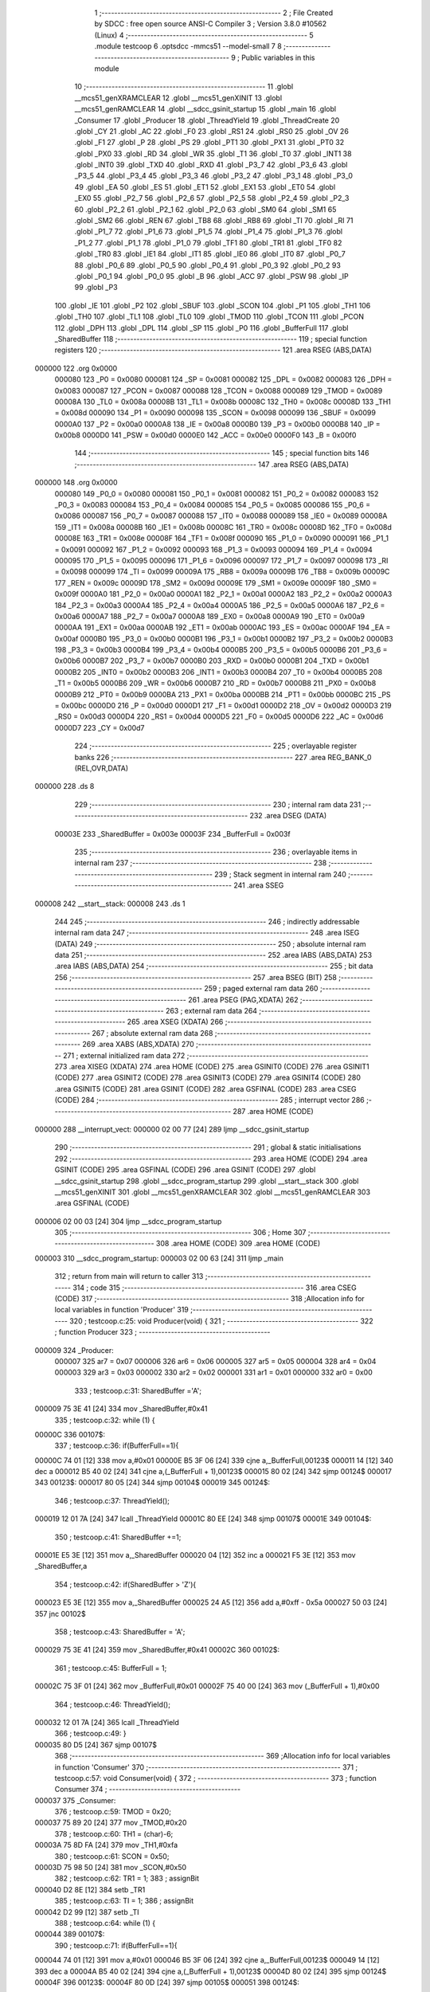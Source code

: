                                       1 ;--------------------------------------------------------
                                      2 ; File Created by SDCC : free open source ANSI-C Compiler
                                      3 ; Version 3.8.0 #10562 (Linux)
                                      4 ;--------------------------------------------------------
                                      5 	.module testcoop
                                      6 	.optsdcc -mmcs51 --model-small
                                      7 	
                                      8 ;--------------------------------------------------------
                                      9 ; Public variables in this module
                                     10 ;--------------------------------------------------------
                                     11 	.globl __mcs51_genXRAMCLEAR
                                     12 	.globl __mcs51_genXINIT
                                     13 	.globl __mcs51_genRAMCLEAR
                                     14 	.globl __sdcc_gsinit_startup
                                     15 	.globl _main
                                     16 	.globl _Consumer
                                     17 	.globl _Producer
                                     18 	.globl _ThreadYield
                                     19 	.globl _ThreadCreate
                                     20 	.globl _CY
                                     21 	.globl _AC
                                     22 	.globl _F0
                                     23 	.globl _RS1
                                     24 	.globl _RS0
                                     25 	.globl _OV
                                     26 	.globl _F1
                                     27 	.globl _P
                                     28 	.globl _PS
                                     29 	.globl _PT1
                                     30 	.globl _PX1
                                     31 	.globl _PT0
                                     32 	.globl _PX0
                                     33 	.globl _RD
                                     34 	.globl _WR
                                     35 	.globl _T1
                                     36 	.globl _T0
                                     37 	.globl _INT1
                                     38 	.globl _INT0
                                     39 	.globl _TXD
                                     40 	.globl _RXD
                                     41 	.globl _P3_7
                                     42 	.globl _P3_6
                                     43 	.globl _P3_5
                                     44 	.globl _P3_4
                                     45 	.globl _P3_3
                                     46 	.globl _P3_2
                                     47 	.globl _P3_1
                                     48 	.globl _P3_0
                                     49 	.globl _EA
                                     50 	.globl _ES
                                     51 	.globl _ET1
                                     52 	.globl _EX1
                                     53 	.globl _ET0
                                     54 	.globl _EX0
                                     55 	.globl _P2_7
                                     56 	.globl _P2_6
                                     57 	.globl _P2_5
                                     58 	.globl _P2_4
                                     59 	.globl _P2_3
                                     60 	.globl _P2_2
                                     61 	.globl _P2_1
                                     62 	.globl _P2_0
                                     63 	.globl _SM0
                                     64 	.globl _SM1
                                     65 	.globl _SM2
                                     66 	.globl _REN
                                     67 	.globl _TB8
                                     68 	.globl _RB8
                                     69 	.globl _TI
                                     70 	.globl _RI
                                     71 	.globl _P1_7
                                     72 	.globl _P1_6
                                     73 	.globl _P1_5
                                     74 	.globl _P1_4
                                     75 	.globl _P1_3
                                     76 	.globl _P1_2
                                     77 	.globl _P1_1
                                     78 	.globl _P1_0
                                     79 	.globl _TF1
                                     80 	.globl _TR1
                                     81 	.globl _TF0
                                     82 	.globl _TR0
                                     83 	.globl _IE1
                                     84 	.globl _IT1
                                     85 	.globl _IE0
                                     86 	.globl _IT0
                                     87 	.globl _P0_7
                                     88 	.globl _P0_6
                                     89 	.globl _P0_5
                                     90 	.globl _P0_4
                                     91 	.globl _P0_3
                                     92 	.globl _P0_2
                                     93 	.globl _P0_1
                                     94 	.globl _P0_0
                                     95 	.globl _B
                                     96 	.globl _ACC
                                     97 	.globl _PSW
                                     98 	.globl _IP
                                     99 	.globl _P3
                                    100 	.globl _IE
                                    101 	.globl _P2
                                    102 	.globl _SBUF
                                    103 	.globl _SCON
                                    104 	.globl _P1
                                    105 	.globl _TH1
                                    106 	.globl _TH0
                                    107 	.globl _TL1
                                    108 	.globl _TL0
                                    109 	.globl _TMOD
                                    110 	.globl _TCON
                                    111 	.globl _PCON
                                    112 	.globl _DPH
                                    113 	.globl _DPL
                                    114 	.globl _SP
                                    115 	.globl _P0
                                    116 	.globl _BufferFull
                                    117 	.globl _SharedBuffer
                                    118 ;--------------------------------------------------------
                                    119 ; special function registers
                                    120 ;--------------------------------------------------------
                                    121 	.area RSEG    (ABS,DATA)
      000000                        122 	.org 0x0000
                           000080   123 _P0	=	0x0080
                           000081   124 _SP	=	0x0081
                           000082   125 _DPL	=	0x0082
                           000083   126 _DPH	=	0x0083
                           000087   127 _PCON	=	0x0087
                           000088   128 _TCON	=	0x0088
                           000089   129 _TMOD	=	0x0089
                           00008A   130 _TL0	=	0x008a
                           00008B   131 _TL1	=	0x008b
                           00008C   132 _TH0	=	0x008c
                           00008D   133 _TH1	=	0x008d
                           000090   134 _P1	=	0x0090
                           000098   135 _SCON	=	0x0098
                           000099   136 _SBUF	=	0x0099
                           0000A0   137 _P2	=	0x00a0
                           0000A8   138 _IE	=	0x00a8
                           0000B0   139 _P3	=	0x00b0
                           0000B8   140 _IP	=	0x00b8
                           0000D0   141 _PSW	=	0x00d0
                           0000E0   142 _ACC	=	0x00e0
                           0000F0   143 _B	=	0x00f0
                                    144 ;--------------------------------------------------------
                                    145 ; special function bits
                                    146 ;--------------------------------------------------------
                                    147 	.area RSEG    (ABS,DATA)
      000000                        148 	.org 0x0000
                           000080   149 _P0_0	=	0x0080
                           000081   150 _P0_1	=	0x0081
                           000082   151 _P0_2	=	0x0082
                           000083   152 _P0_3	=	0x0083
                           000084   153 _P0_4	=	0x0084
                           000085   154 _P0_5	=	0x0085
                           000086   155 _P0_6	=	0x0086
                           000087   156 _P0_7	=	0x0087
                           000088   157 _IT0	=	0x0088
                           000089   158 _IE0	=	0x0089
                           00008A   159 _IT1	=	0x008a
                           00008B   160 _IE1	=	0x008b
                           00008C   161 _TR0	=	0x008c
                           00008D   162 _TF0	=	0x008d
                           00008E   163 _TR1	=	0x008e
                           00008F   164 _TF1	=	0x008f
                           000090   165 _P1_0	=	0x0090
                           000091   166 _P1_1	=	0x0091
                           000092   167 _P1_2	=	0x0092
                           000093   168 _P1_3	=	0x0093
                           000094   169 _P1_4	=	0x0094
                           000095   170 _P1_5	=	0x0095
                           000096   171 _P1_6	=	0x0096
                           000097   172 _P1_7	=	0x0097
                           000098   173 _RI	=	0x0098
                           000099   174 _TI	=	0x0099
                           00009A   175 _RB8	=	0x009a
                           00009B   176 _TB8	=	0x009b
                           00009C   177 _REN	=	0x009c
                           00009D   178 _SM2	=	0x009d
                           00009E   179 _SM1	=	0x009e
                           00009F   180 _SM0	=	0x009f
                           0000A0   181 _P2_0	=	0x00a0
                           0000A1   182 _P2_1	=	0x00a1
                           0000A2   183 _P2_2	=	0x00a2
                           0000A3   184 _P2_3	=	0x00a3
                           0000A4   185 _P2_4	=	0x00a4
                           0000A5   186 _P2_5	=	0x00a5
                           0000A6   187 _P2_6	=	0x00a6
                           0000A7   188 _P2_7	=	0x00a7
                           0000A8   189 _EX0	=	0x00a8
                           0000A9   190 _ET0	=	0x00a9
                           0000AA   191 _EX1	=	0x00aa
                           0000AB   192 _ET1	=	0x00ab
                           0000AC   193 _ES	=	0x00ac
                           0000AF   194 _EA	=	0x00af
                           0000B0   195 _P3_0	=	0x00b0
                           0000B1   196 _P3_1	=	0x00b1
                           0000B2   197 _P3_2	=	0x00b2
                           0000B3   198 _P3_3	=	0x00b3
                           0000B4   199 _P3_4	=	0x00b4
                           0000B5   200 _P3_5	=	0x00b5
                           0000B6   201 _P3_6	=	0x00b6
                           0000B7   202 _P3_7	=	0x00b7
                           0000B0   203 _RXD	=	0x00b0
                           0000B1   204 _TXD	=	0x00b1
                           0000B2   205 _INT0	=	0x00b2
                           0000B3   206 _INT1	=	0x00b3
                           0000B4   207 _T0	=	0x00b4
                           0000B5   208 _T1	=	0x00b5
                           0000B6   209 _WR	=	0x00b6
                           0000B7   210 _RD	=	0x00b7
                           0000B8   211 _PX0	=	0x00b8
                           0000B9   212 _PT0	=	0x00b9
                           0000BA   213 _PX1	=	0x00ba
                           0000BB   214 _PT1	=	0x00bb
                           0000BC   215 _PS	=	0x00bc
                           0000D0   216 _P	=	0x00d0
                           0000D1   217 _F1	=	0x00d1
                           0000D2   218 _OV	=	0x00d2
                           0000D3   219 _RS0	=	0x00d3
                           0000D4   220 _RS1	=	0x00d4
                           0000D5   221 _F0	=	0x00d5
                           0000D6   222 _AC	=	0x00d6
                           0000D7   223 _CY	=	0x00d7
                                    224 ;--------------------------------------------------------
                                    225 ; overlayable register banks
                                    226 ;--------------------------------------------------------
                                    227 	.area REG_BANK_0	(REL,OVR,DATA)
      000000                        228 	.ds 8
                                    229 ;--------------------------------------------------------
                                    230 ; internal ram data
                                    231 ;--------------------------------------------------------
                                    232 	.area DSEG    (DATA)
                           00003E   233 _SharedBuffer	=	0x003e
                           00003F   234 _BufferFull	=	0x003f
                                    235 ;--------------------------------------------------------
                                    236 ; overlayable items in internal ram 
                                    237 ;--------------------------------------------------------
                                    238 ;--------------------------------------------------------
                                    239 ; Stack segment in internal ram 
                                    240 ;--------------------------------------------------------
                                    241 	.area	SSEG
      000008                        242 __start__stack:
      000008                        243 	.ds	1
                                    244 
                                    245 ;--------------------------------------------------------
                                    246 ; indirectly addressable internal ram data
                                    247 ;--------------------------------------------------------
                                    248 	.area ISEG    (DATA)
                                    249 ;--------------------------------------------------------
                                    250 ; absolute internal ram data
                                    251 ;--------------------------------------------------------
                                    252 	.area IABS    (ABS,DATA)
                                    253 	.area IABS    (ABS,DATA)
                                    254 ;--------------------------------------------------------
                                    255 ; bit data
                                    256 ;--------------------------------------------------------
                                    257 	.area BSEG    (BIT)
                                    258 ;--------------------------------------------------------
                                    259 ; paged external ram data
                                    260 ;--------------------------------------------------------
                                    261 	.area PSEG    (PAG,XDATA)
                                    262 ;--------------------------------------------------------
                                    263 ; external ram data
                                    264 ;--------------------------------------------------------
                                    265 	.area XSEG    (XDATA)
                                    266 ;--------------------------------------------------------
                                    267 ; absolute external ram data
                                    268 ;--------------------------------------------------------
                                    269 	.area XABS    (ABS,XDATA)
                                    270 ;--------------------------------------------------------
                                    271 ; external initialized ram data
                                    272 ;--------------------------------------------------------
                                    273 	.area XISEG   (XDATA)
                                    274 	.area HOME    (CODE)
                                    275 	.area GSINIT0 (CODE)
                                    276 	.area GSINIT1 (CODE)
                                    277 	.area GSINIT2 (CODE)
                                    278 	.area GSINIT3 (CODE)
                                    279 	.area GSINIT4 (CODE)
                                    280 	.area GSINIT5 (CODE)
                                    281 	.area GSINIT  (CODE)
                                    282 	.area GSFINAL (CODE)
                                    283 	.area CSEG    (CODE)
                                    284 ;--------------------------------------------------------
                                    285 ; interrupt vector 
                                    286 ;--------------------------------------------------------
                                    287 	.area HOME    (CODE)
      000000                        288 __interrupt_vect:
      000000 02 00 77         [24]  289 	ljmp	__sdcc_gsinit_startup
                                    290 ;--------------------------------------------------------
                                    291 ; global & static initialisations
                                    292 ;--------------------------------------------------------
                                    293 	.area HOME    (CODE)
                                    294 	.area GSINIT  (CODE)
                                    295 	.area GSFINAL (CODE)
                                    296 	.area GSINIT  (CODE)
                                    297 	.globl __sdcc_gsinit_startup
                                    298 	.globl __sdcc_program_startup
                                    299 	.globl __start__stack
                                    300 	.globl __mcs51_genXINIT
                                    301 	.globl __mcs51_genXRAMCLEAR
                                    302 	.globl __mcs51_genRAMCLEAR
                                    303 	.area GSFINAL (CODE)
      000006 02 00 03         [24]  304 	ljmp	__sdcc_program_startup
                                    305 ;--------------------------------------------------------
                                    306 ; Home
                                    307 ;--------------------------------------------------------
                                    308 	.area HOME    (CODE)
                                    309 	.area HOME    (CODE)
      000003                        310 __sdcc_program_startup:
      000003 02 00 63         [24]  311 	ljmp	_main
                                    312 ;	return from main will return to caller
                                    313 ;--------------------------------------------------------
                                    314 ; code
                                    315 ;--------------------------------------------------------
                                    316 	.area CSEG    (CODE)
                                    317 ;------------------------------------------------------------
                                    318 ;Allocation info for local variables in function 'Producer'
                                    319 ;------------------------------------------------------------
                                    320 ;	testcoop.c:25: void Producer(void) {
                                    321 ;	-----------------------------------------
                                    322 ;	 function Producer
                                    323 ;	-----------------------------------------
      000009                        324 _Producer:
                           000007   325 	ar7 = 0x07
                           000006   326 	ar6 = 0x06
                           000005   327 	ar5 = 0x05
                           000004   328 	ar4 = 0x04
                           000003   329 	ar3 = 0x03
                           000002   330 	ar2 = 0x02
                           000001   331 	ar1 = 0x01
                           000000   332 	ar0 = 0x00
                                    333 ;	testcoop.c:31: SharedBuffer ='A';
      000009 75 3E 41         [24]  334 	mov	_SharedBuffer,#0x41
                                    335 ;	testcoop.c:32: while (1) {
      00000C                        336 00107$:
                                    337 ;	testcoop.c:36: if(BufferFull==1){
      00000C 74 01            [12]  338 	mov	a,#0x01
      00000E B5 3F 06         [24]  339 	cjne	a,_BufferFull,00123$
      000011 14               [12]  340 	dec	a
      000012 B5 40 02         [24]  341 	cjne	a,(_BufferFull + 1),00123$
      000015 80 02            [24]  342 	sjmp	00124$
      000017                        343 00123$:
      000017 80 05            [24]  344 	sjmp	00104$
      000019                        345 00124$:
                                    346 ;	testcoop.c:37: ThreadYield();
      000019 12 01 7A         [24]  347 	lcall	_ThreadYield
      00001C 80 EE            [24]  348 	sjmp	00107$
      00001E                        349 00104$:
                                    350 ;	testcoop.c:41: SharedBuffer +=1;
      00001E E5 3E            [12]  351 	mov	a,_SharedBuffer
      000020 04               [12]  352 	inc	a
      000021 F5 3E            [12]  353 	mov	_SharedBuffer,a
                                    354 ;	testcoop.c:42: if(SharedBuffer >  'Z'){
      000023 E5 3E            [12]  355 	mov	a,_SharedBuffer
      000025 24 A5            [12]  356 	add	a,#0xff - 0x5a
      000027 50 03            [24]  357 	jnc	00102$
                                    358 ;	testcoop.c:43: SharedBuffer = 'A';
      000029 75 3E 41         [24]  359 	mov	_SharedBuffer,#0x41
      00002C                        360 00102$:
                                    361 ;	testcoop.c:45: BufferFull = 1;
      00002C 75 3F 01         [24]  362 	mov	_BufferFull,#0x01
      00002F 75 40 00         [24]  363 	mov	(_BufferFull + 1),#0x00
                                    364 ;	testcoop.c:46: ThreadYield();
      000032 12 01 7A         [24]  365 	lcall	_ThreadYield
                                    366 ;	testcoop.c:49: }
      000035 80 D5            [24]  367 	sjmp	00107$
                                    368 ;------------------------------------------------------------
                                    369 ;Allocation info for local variables in function 'Consumer'
                                    370 ;------------------------------------------------------------
                                    371 ;	testcoop.c:57: void Consumer(void) {
                                    372 ;	-----------------------------------------
                                    373 ;	 function Consumer
                                    374 ;	-----------------------------------------
      000037                        375 _Consumer:
                                    376 ;	testcoop.c:59: TMOD = 0x20;
      000037 75 89 20         [24]  377 	mov	_TMOD,#0x20
                                    378 ;	testcoop.c:60: TH1 = (char)-6;
      00003A 75 8D FA         [24]  379 	mov	_TH1,#0xfa
                                    380 ;	testcoop.c:61: SCON = 0x50;
      00003D 75 98 50         [24]  381 	mov	_SCON,#0x50
                                    382 ;	testcoop.c:62: TR1 = 1;
                                    383 ;	assignBit
      000040 D2 8E            [12]  384 	setb	_TR1
                                    385 ;	testcoop.c:63: TI = 1;
                                    386 ;	assignBit
      000042 D2 99            [12]  387 	setb	_TI
                                    388 ;	testcoop.c:64: while (1) {
      000044                        389 00107$:
                                    390 ;	testcoop.c:71: if(BufferFull==1){
      000044 74 01            [12]  391 	mov	a,#0x01
      000046 B5 3F 06         [24]  392 	cjne	a,_BufferFull,00123$
      000049 14               [12]  393 	dec	a
      00004A B5 40 02         [24]  394 	cjne	a,(_BufferFull + 1),00123$
      00004D 80 02            [24]  395 	sjmp	00124$
      00004F                        396 00123$:
      00004F 80 0D            [24]  397 	sjmp	00105$
      000051                        398 00124$:
                                    399 ;	testcoop.c:73: while(!TI){}
      000051                        400 00101$:
      000051 30 99 FD         [24]  401 	jnb	_TI,00101$
                                    402 ;	testcoop.c:75: SBUF = SharedBuffer;
      000054 85 3E 99         [24]  403 	mov	_SBUF,_SharedBuffer
                                    404 ;	testcoop.c:76: BufferFull = 0;
      000057 E4               [12]  405 	clr	a
      000058 F5 3F            [12]  406 	mov	_BufferFull,a
      00005A F5 40            [12]  407 	mov	(_BufferFull + 1),a
                                    408 ;	testcoop.c:77: TI = 0 ;
                                    409 ;	assignBit
      00005C C2 99            [12]  410 	clr	_TI
      00005E                        411 00105$:
                                    412 ;	testcoop.c:79: ThreadYield();
      00005E 12 01 7A         [24]  413 	lcall	_ThreadYield
                                    414 ;	testcoop.c:81: }
      000061 80 E1            [24]  415 	sjmp	00107$
                                    416 ;------------------------------------------------------------
                                    417 ;Allocation info for local variables in function 'main'
                                    418 ;------------------------------------------------------------
                                    419 ;	testcoop.c:88: void main(void) {
                                    420 ;	-----------------------------------------
                                    421 ;	 function main
                                    422 ;	-----------------------------------------
      000063                        423 _main:
                                    424 ;	testcoop.c:96: SharedBuffer = ' ';
      000063 75 3E 20         [24]  425 	mov	_SharedBuffer,#0x20
                                    426 ;	testcoop.c:97: BufferFull = 0 ;
      000066 E4               [12]  427 	clr	a
      000067 F5 3F            [12]  428 	mov	_BufferFull,a
      000069 F5 40            [12]  429 	mov	(_BufferFull + 1),a
                                    430 ;	testcoop.c:98: ThreadCreate(Producer);
      00006B 90 00 09         [24]  431 	mov	dptr,#_Producer
      00006E 12 00 BE         [24]  432 	lcall	_ThreadCreate
                                    433 ;	testcoop.c:101: __endasm;
      000071 85 34 81         [24]  434 	MOV	SP,0x34
                                    435 ;	testcoop.c:102: Consumer();         
                                    436 ;	testcoop.c:103: }
      000074 02 00 37         [24]  437 	ljmp	_Consumer
                                    438 ;------------------------------------------------------------
                                    439 ;Allocation info for local variables in function '_sdcc_gsinit_startup'
                                    440 ;------------------------------------------------------------
                                    441 ;	testcoop.c:105: void _sdcc_gsinit_startup(void) {
                                    442 ;	-----------------------------------------
                                    443 ;	 function _sdcc_gsinit_startup
                                    444 ;	-----------------------------------------
      000077                        445 __sdcc_gsinit_startup:
                                    446 ;	testcoop.c:108: __endasm;
      000077 02 00 7E         [24]  447 	ljmp	_Bootstrap
                                    448 ;	testcoop.c:109: }
      00007A 22               [24]  449 	ret
                                    450 ;------------------------------------------------------------
                                    451 ;Allocation info for local variables in function '_mcs51_genRAMCLEAR'
                                    452 ;------------------------------------------------------------
                                    453 ;	testcoop.c:111: void _mcs51_genRAMCLEAR(void) {}
                                    454 ;	-----------------------------------------
                                    455 ;	 function _mcs51_genRAMCLEAR
                                    456 ;	-----------------------------------------
      00007B                        457 __mcs51_genRAMCLEAR:
      00007B 22               [24]  458 	ret
                                    459 ;------------------------------------------------------------
                                    460 ;Allocation info for local variables in function '_mcs51_genXINIT'
                                    461 ;------------------------------------------------------------
                                    462 ;	testcoop.c:112: void _mcs51_genXINIT(void) {}
                                    463 ;	-----------------------------------------
                                    464 ;	 function _mcs51_genXINIT
                                    465 ;	-----------------------------------------
      00007C                        466 __mcs51_genXINIT:
      00007C 22               [24]  467 	ret
                                    468 ;------------------------------------------------------------
                                    469 ;Allocation info for local variables in function '_mcs51_genXRAMCLEAR'
                                    470 ;------------------------------------------------------------
                                    471 ;	testcoop.c:113: void _mcs51_genXRAMCLEAR(void) {}
                                    472 ;	-----------------------------------------
                                    473 ;	 function _mcs51_genXRAMCLEAR
                                    474 ;	-----------------------------------------
      00007D                        475 __mcs51_genXRAMCLEAR:
      00007D 22               [24]  476 	ret
                                    477 	.area CSEG    (CODE)
                                    478 	.area CONST   (CODE)
                                    479 	.area XINIT   (CODE)
                                    480 	.area CABS    (ABS,CODE)
